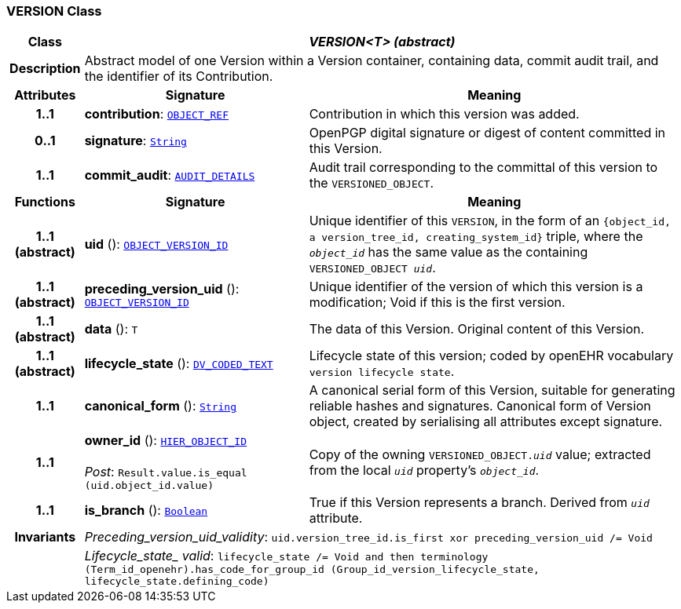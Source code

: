 === VERSION Class

[cols="^1,3,5"]
|===
h|*Class*
2+^h|*__VERSION<T> (abstract)__*

h|*Description*
2+a|Abstract model of one Version within a Version container, containing data, commit audit trail, and the identifier of its Contribution.

h|*Attributes*
^h|*Signature*
^h|*Meaning*

h|*1..1*
|*contribution*: `link:/releases/BASE/{rm_release}/base_types.html#_object_ref_class[OBJECT_REF^]`
a|Contribution in which this version was added.

h|*0..1*
|*signature*: `link:/releases/BASE/{rm_release}/foundation_types.html#_string_class[String^]`
a|OpenPGP digital signature or digest of content committed in this Version.

h|*1..1*
|*commit_audit*: `<<_audit_details_class,AUDIT_DETAILS>>`
a|Audit trail corresponding to the committal of this version to the `VERSIONED_OBJECT`.
h|*Functions*
^h|*Signature*
^h|*Meaning*

h|*1..1 +
(abstract)*
|*uid* (): `link:/releases/BASE/{rm_release}/base_types.html#_object_version_id_class[OBJECT_VERSION_ID^]`
a|Unique identifier of this `VERSION`, in the form of an `{object_id, a version_tree_id, creating_system_id}` triple, where the `_object_id_` has the same value as the containing `VERSIONED_OBJECT _uid_`.

h|*1..1 +
(abstract)*
|*preceding_version_uid* (): `link:/releases/BASE/{rm_release}/base_types.html#_object_version_id_class[OBJECT_VERSION_ID^]`
a|Unique identifier of the version of which this version is a modification; Void if this is the first version.

h|*1..1 +
(abstract)*
|*data* (): `T`
a|The data of this Version.
Original content of this Version.

h|*1..1 +
(abstract)*
|*lifecycle_state* (): `link:/releases/RM/{rm_release}/data_types.html#_dv_coded_text_class[DV_CODED_TEXT^]`
a|Lifecycle state of this version; coded by openEHR vocabulary `version lifecycle state`.

h|*1..1*
|*canonical_form* (): `link:/releases/BASE/{rm_release}/foundation_types.html#_string_class[String^]`
a|A canonical serial form of this Version, suitable for generating reliable hashes and signatures.
Canonical form of Version object, created by serialising all attributes except
signature.

h|*1..1*
|*owner_id* (): `link:/releases/BASE/{rm_release}/base_types.html#_hier_object_id_class[HIER_OBJECT_ID^]` +
 +
__Post__: `Result.value.is_equal (uid.object_id.value)`
a|Copy of the owning `VERSIONED_OBJECT._uid_` value; extracted from the local `_uid_` property's `_object_id_`.

h|*1..1*
|*is_branch* (): `link:/releases/BASE/{rm_release}/foundation_types.html#_boolean_class[Boolean^]`
a|True if this Version represents a branch. Derived from `_uid_` attribute.

h|*Invariants*
2+a|__Preceding_version_uid_validity__: `uid.version_tree_id.is_first xor preceding_version_uid /= Void`

h|
2+a|__Lifecycle_state_ valid__: `lifecycle_state /= Void and then terminology (Term_id_openehr).has_code_for_group_id (Group_id_version_lifecycle_state, lifecycle_state.defining_code)`
|===
